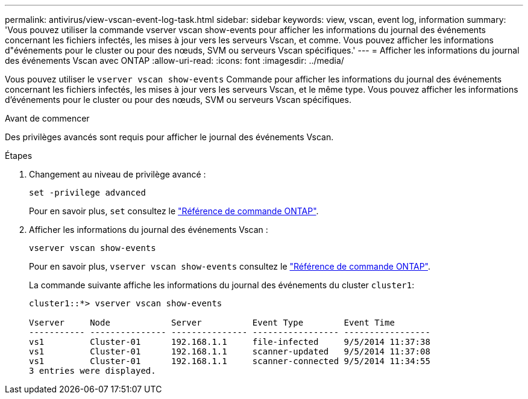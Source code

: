 ---
permalink: antivirus/view-vscan-event-log-task.html 
sidebar: sidebar 
keywords: view, vscan, event log, information 
summary: 'Vous pouvez utiliser la commande vserver vscan show-events pour afficher les informations du journal des événements concernant les fichiers infectés, les mises à jour vers les serveurs Vscan, et comme. Vous pouvez afficher les informations d"événements pour le cluster ou pour des nœuds, SVM ou serveurs Vscan spécifiques.' 
---
= Afficher les informations du journal des événements Vscan avec ONTAP
:allow-uri-read: 
:icons: font
:imagesdir: ../media/


[role="lead"]
Vous pouvez utiliser le `vserver vscan show-events` Commande pour afficher les informations du journal des événements concernant les fichiers infectés, les mises à jour vers les serveurs Vscan, et le même type. Vous pouvez afficher les informations d'événements pour le cluster ou pour des nœuds, SVM ou serveurs Vscan spécifiques.

.Avant de commencer
Des privilèges avancés sont requis pour afficher le journal des événements Vscan.

.Étapes
. Changement au niveau de privilège avancé :
+
`set -privilege advanced`

+
Pour en savoir plus, `set` consultez le link:https://docs.netapp.com/us-en/ontap-cli/set.html["Référence de commande ONTAP"^].

. Afficher les informations du journal des événements Vscan :
+
`vserver vscan show-events`

+
Pour en savoir plus, `vserver vscan show-events` consultez le link:https://docs.netapp.com/us-en/ontap-cli/vserver-vscan-show-events.html["Référence de commande ONTAP"^].

+
La commande suivante affiche les informations du journal des événements du cluster `cluster1`:

+
[listing]
----
cluster1::*> vserver vscan show-events

Vserver     Node            Server          Event Type        Event Time
----------- --------------- --------------- ----------------- -----------------
vs1         Cluster-01      192.168.1.1     file-infected     9/5/2014 11:37:38
vs1         Cluster-01      192.168.1.1     scanner-updated   9/5/2014 11:37:08
vs1         Cluster-01      192.168.1.1     scanner-connected 9/5/2014 11:34:55
3 entries were displayed.
----

